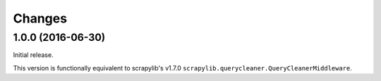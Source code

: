 Changes
=======


1.0.0 (2016-06-30)
------------------

Initial release.

This version is functionally equivalent to scrapylib's v1.7.0
``scrapylib.querycleaner.QueryCleanerMiddleware``.

